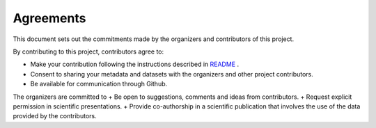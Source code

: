 Agreements
==============

This document sets out the commitments made by the organizers and contributors of this project.

By contributing to this project, contributors agree to:

+ Make your contribution following the instructions described in `README <https://github.com/meom-group/swot-ocean-model-intercomparison-project/blob/main/README.md>`_ .
+ Consent to sharing your metadata and datasets with the organizers and other project contributors.
+ Be available for communication through Github.

The organizers are committed to
+ Be open to suggestions, comments and ideas from contributors.
+ Request explicit permission in scientific presentations.
+ Provide co-authorship in a scientific publication that involves the use of the data provided by the contributors.
